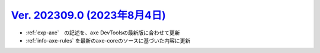.. _ver-202309-0:

********************************************************************************************
`Ver. 202309.0 (2023年8月4日) <https://github.com/freee/a11y-guidelines/releases/202309.0>`_
********************************************************************************************

*  :ref:`exp-axe`　の記述を、axe DevToolsの最新版に合わせて更新
*  :ref:`info-axe-rules` を最新のaxe-coreのソースに基づいた内容に更新

